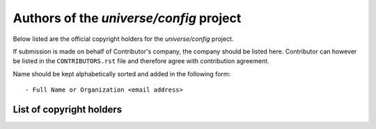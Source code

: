 .. AUTHORS.rst
.. ===========
..
.. Copying
.. -------
..
.. Copyright (c) 2025 universe/config authors and contributors.
..
.. This file is part of the *universe/config* project.
..
.. *universe/config* is a free software project. You can redistribute it and/or
.. modify it following the terms of the MIT License.
..
.. This software project is distributed *as is*, WITHOUT WARRANTY OF ANY KIND;
.. including but not limited to the WARRANTIES OF MERCHANTABILITY, FITNESS FOR A
.. PARTICULAR PURPOSE and NONINFRINGEMENT.
..
.. You should have received a copy of the MIT License along with
.. *universe/config*. If not, see <http://opensource.org/licenses/MIT>.

Authors of the *universe/config* project
========================================

Below listed are the official copyright holders for the *universe/config*
project.

If submission is made on behalf of Contributor's company, the company should be
listed here. Contributor can however be listed in the ``CONTRIBUTORS.rst`` file
and therefore agree with contribution agreement.

Name should be kept alphabetically sorted and added in the following form::

    - Full Name or Organization <email address>


List of copyright holders
-------------------------
